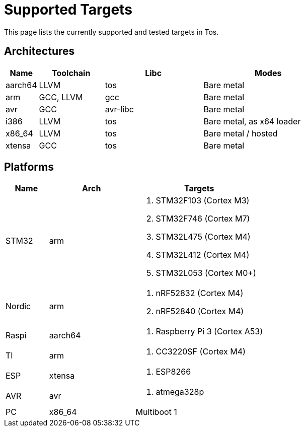 = Supported Targets

This page lists the currently supported and tested targets in Tos.

== Architectures

[cols="1,2,3,4"]
|===
|Name |Toolchain |Libc |Modes

|aarch64
|LLVM
|tos
|Bare metal

|arm
|GCC, LLVM
|gcc
|Bare metal

|avr
|GCC
|avr-libc
|Bare metal

|i386
|LLVM
|tos
|Bare metal, as x64 loader


|x86_64
|LLVM
|tos
|Bare metal / hosted

|xtensa
|GCC
|tos
|Bare metal
|===

== Platforms

[cols="1,2,3a"]
|===
|Name |Arch | Targets

|STM32
|arm
|. STM32F103   (Cortex M3)
. STM32F746   (Cortex M7)
. STM32L475   (Cortex M4)
. STM32L412   (Cortex M4)
. STM32L053   (Cortex M0+)

|Nordic
|arm
|. nRF52832    (Cortex M4)
. nRF52840    (Cortex M4)

|Raspi
|aarch64
|. Raspberry Pi 3 (Cortex A53)

|TI
|arm
|. CC3220SF (Cortex M4)

|ESP
|xtensa
|. ESP8266

|AVR
|avr
|. atmega328p

|PC
|x86_64
|Multiboot 1
|===
